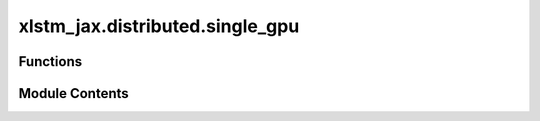xlstm_jax.distributed.single_gpu
================================

.. py:module:: xlstm_jax.distributed.single_gpu


Functions
---------

.. autoapisummary::

   xlstm_jax.distributed.single_gpu.accumulate_gradients_loop
   xlstm_jax.distributed.single_gpu.accumulate_gradients_scan
   xlstm_jax.distributed.single_gpu.accumulate_gradients


Module Contents
---------------

.. py:function:: accumulate_gradients_loop(state, batch, rng, num_minibatches, loss_fn)

   Calculate gradients and metrics for a batch using gradient accumulation.

   :param state: Current training state.
   :param batch: Full training batch.
   :param rng: Random number generator to use.
   :param num_minibatches: Number of mini-batches to split the batch into. Equal to the number of gradient accumulation
                           steps.
   :param loss_fn: Loss function to calculate gradients and metrics.

   :returns: Tuple with accumulated gradients, metrics, and collected mutable variables over the mini-batches.


.. py:function:: accumulate_gradients_scan(state, batch, rng, num_minibatches, loss_fn)

   Calculate gradients and metrics for a batch using gradient accumulation.

   In this version, we use `jax.lax.scan` to loop over the mini-batches. This is more efficient in terms of compilation
   time.

   :param state: Current training state.
   :param batch: Full training batch.
   :param rng: Random number generator to use.
   :param num_minibatches: Number of mini-batches to split the batch into. Equal to the number of gradient accumulation
                           steps.
   :param loss_fn: Loss function to calculate gradients and metrics.

   :returns: Tuple with accumulated gradients, metrics, and collected mutable variables over the mini-batches.


.. py:function:: accumulate_gradients(state, batch, rng, num_minibatches, loss_fn, use_scan = False)

   Calculate gradients and metrics for a batch using gradient accumulation.

   This function supports scanning over the mini-batches using `jax.lax.scan` or using a for loop.

   :param state: Current training state.
   :param batch: Full training batch.
   :param rng: Random number generator to use.
   :param num_minibatches: Number of mini-batches to split the batch into. Equal to the number of gradient accumulation
                           steps.
   :param loss_fn: Loss function to calculate gradients and metrics.
   :param use_scan: Whether to use `jax.lax.scan` for looping over the mini-batches.

   :returns: Tuple with accumulated gradients, metrics, and collected mutable variables over the mini-batches.


